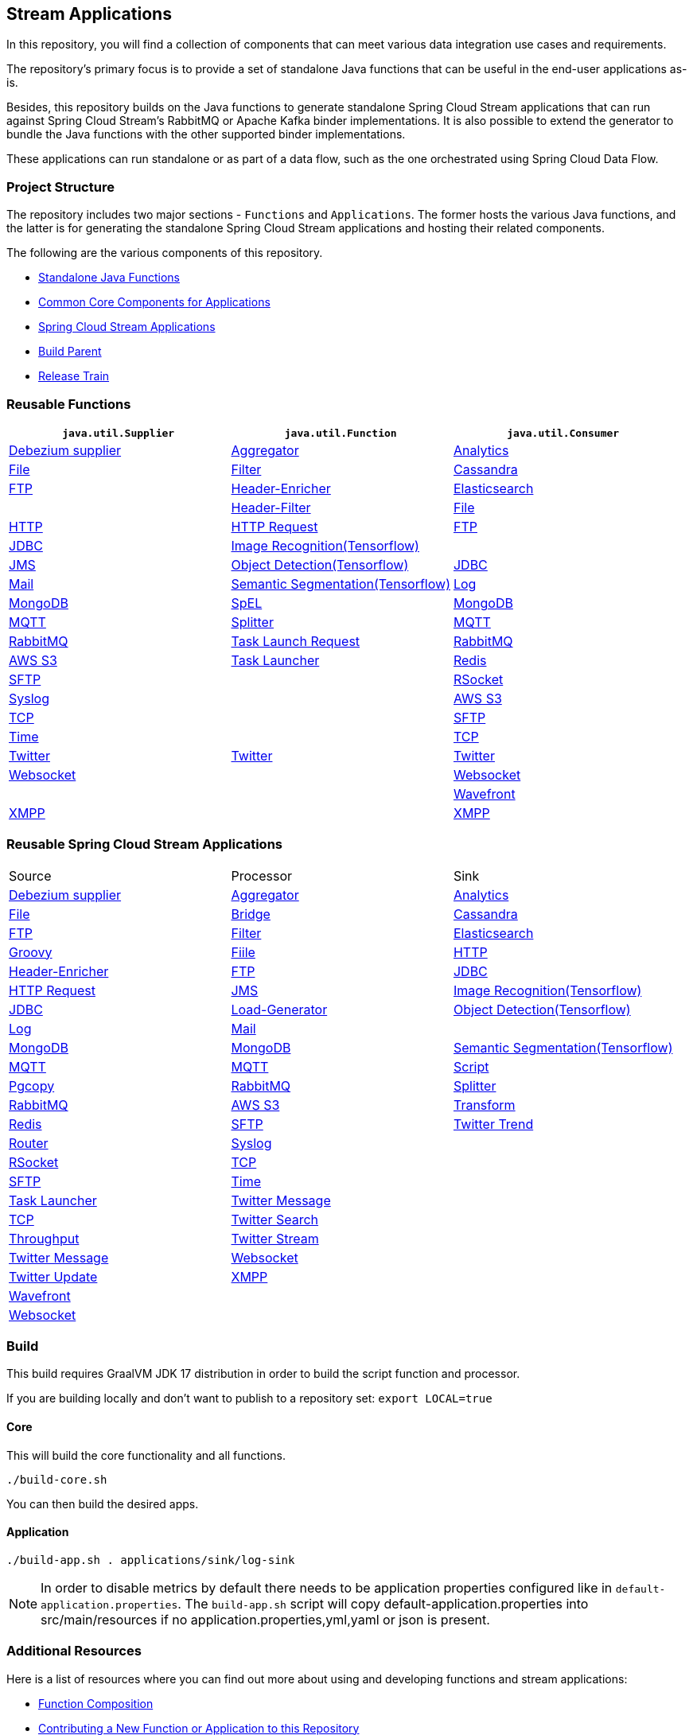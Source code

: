 == Stream Applications

In this repository, you will find a collection of components that can meet various data integration use cases and requirements.

The repository's primary focus is to provide a set of standalone Java functions that can be useful in the end-user applications as-is.

Besides, this repository builds on the Java functions to generate standalone Spring Cloud Stream applications that can run against Spring Cloud Stream's RabbitMQ or Apache Kafka binder implementations.
It is also possible to extend the generator to bundle the Java functions with the other supported binder implementations.

These applications can run standalone or as part of a data flow, such as the one orchestrated using Spring Cloud Data Flow.

=== Project Structure

The repository includes two major sections - `Functions` and `Applications`.
The former hosts the various Java functions, and the latter is for generating the standalone Spring Cloud Stream applications and hosting their related components.

The following are the various components of this repository.

* https://github.com/spring-cloud/stream-applications/tree/master/functions[Standalone Java Functions]
* https://github.com/spring-cloud/stream-applications/tree/master/applications/stream-applications-core[Common Core Components for Applications]
* https://github.com/spring-cloud/stream-applications/tree/master/applications[Spring Cloud Stream Applications]
* https://github.com/spring-cloud/stream-applications/tree/master/stream-applications-build[Build Parent]
* https://github.com/spring-cloud/stream-applications/tree/master/stream-applications-release-train[Release Train]

=== Reusable Functions

|===
| `java.util.Supplier` | `java.util.Function` | `java.util.Consumer`

|link:functions/supplier/debezium-supplier/README.adoc[Debezium supplier]
|link:functions/function/aggregator-function/README.adoc[Aggregator]
|link:functions/consumer/analytics-consumer/README.adoc[Analytics]

|link:functions/supplier/file-supplier/README.adoc[File]
|link:functions/function/filter-function/README.adoc[Filter]
|link:functions/consumer/cassandra-consumer/README.adoc[Cassandra]

|link:functions/supplier/ftp-supplier/README.adoc[FTP]
|link:functions/function/header-enricher-function/README.adoc[Header-Enricher]
|link:functions/consumer/elasticsearch-consumer/README.adoc[Elasticsearch]
|
|link:functions/function/header-filter-function/README.adoc[Header-Filter]
|link:functions/consumer/file-consumer/README.adoc[File]

|link:functions/supplier/http-supplier/README.adoc[HTTP]
|link:functions/function/http-request-function/README.adoc[HTTP Request]
|link:functions/consumer/ftp-consumer/README.adoc[FTP]

|link:functions/supplier/jdbc-supplier/README.adoc[JDBC]
|link:functions/function/image-recognition-function/README.adoc[Image Recognition(Tensorflow)]
|
|link:functions/supplier/jms-supplier/README.adoc[JMS]

|link:functions/function/object-detection-function/README.adoc[Object Detection(Tensorflow)]
|link:functions/consumer/jdbc-consumer/README.adoc[JDBC]

|link:functions/supplier/mail-supplier/README.adoc[Mail]

|link:functions/function/semantic-segmentation-function/README.adoc[Semantic Segmentation(Tensorflow)]
|link:functions/consumer/log-consumer/README.adoc[Log]

|link:functions/supplier/mongodb-supplier/README.adoc[MongoDB]

|link:functions/function/spel-function/README.adoc[SpEL]
|link:functions/consumer/mongodb-consumer/README.adoc[MongoDB]

|link:functions/supplier/mqtt-supplier/README.adoc[MQTT]

|link:functions/function/splitter-function/README.adoc[Splitter]
|link:functions/consumer/mqtt-consumer/README.adoc[MQTT]

|link:functions/supplier/rabbit-supplier/README.adoc[RabbitMQ]
|link:functions/function/task-launch-request-function/README.adoc[Task Launch Request]
|link:functions/consumer/rabbit-consumer/README.adoc[RabbitMQ]

|link:functions/supplier/s3-supplier/README.adoc[AWS S3]
|link:functions/function/tasklauncher-function/README.adoc[Task Launcher]
|link:functions/consumer/redis-consumer/README.adoc[Redis]

|link:functions/supplier/sftp-supplier/README.adoc[SFTP]
|
|link:functions/consumer/rsocket-consumer/README.adoc[RSocket]

|link:functions/supplier/syslog-supplier/README.adoc[Syslog]
|
|link:functions/consumer/s3-consumer/README.adoc[AWS S3]

|link:functions/supplier/tcp-supplier/README.adoc[TCP]
|
|link:functions/consumer/sftp-consumer/README.adoc[SFTP]

|link:functions/supplier/time-supplier/README.adoc[Time]
|
|link:functions/consumer/tcp-consumer/README.adoc[TCP]

|link:functions/supplier/twitter-supplier/README.adoc[Twitter]
|link:functions/function/twitter-function/README.adoc[Twitter]
|link:functions/consumer/twitter-consumer/README.adoc[Twitter]

|link:functions/supplier/websocket-supplier/README.adoc[Websocket]
|
|link:functions/consumer/websocket-consumer/README.adoc[Websocket]

|
|
|link:functions/consumer/wavefront-consumer/README.adoc[Wavefront]
|link:functions/supplier/xmpp-supplier/README.adoc[XMPP]
|
|link:functions/consumer/xmpp-consumer/README.adoc[XMPP]
|===

=== Reusable Spring Cloud Stream Applications

|===
| Source | Processor | Sink
|link:applications/source/debezium-source/README.adoc[Debezium supplier]
|link:applications/processor/aggregator-processor/README.adoc[Aggregator]
|link:applications/sink/analytics-sink/README.adoc[Analytics]
|link:applications/source/file-source/README.adoc[File]
|link:applications/processor/bridge-processor/README.adoc[Bridge]
|link:applications/sink/cassandra-sink/README.adoc[Cassandra]
|link:applications/source/ftp-source/README.adoc[FTP]
|link:applications/processor/filter-processor/README.adoc[Filter]
|link:applications/sink/elasticsearch-sink/README.adoc[Elasticsearch]
|link:applications/processor/groovy-processor/README.adoc[Groovy]
|link:applications/sink/file-sink/README.adoc[Fiile]
|link:applications/source/http-source/README.adoc[HTTP]
|link:applications/processor/header-enricher-processor/README.adoc[Header-Enricher]
|link:applications/sink/ftp-sink/README.adoc[FTP]
|link:applications/source/jdbc-source/README.adoc[JDBC]
|link:applications/processor/http-request-processor/README.adoc[HTTP Request]
|link:applications/source/jms-source/README.adoc[JMS]
|link:applications/processor/image-recognition-processor/README.adoc[Image Recognition(Tensorflow)]
|link:applications/sink/jdbc-sink/README.adoc[JDBC]
|link:applications/source/load-generator-source/README.adoc[Load-Generator]
|link:applications/processor/object-detection-processor/README.adoc[Object Detection(Tensorflow)]
|link:applications/sink/log-sink/README.adoc[Log]
|link:applications/source/mail-source/README.adoc[Mail]
|
|link:applications/sink/mongodb-sink/README.adoc[MongoDB]
|link:applications/source/mongodb-source/README.adoc[MongoDB]
|link:applications/processor/semantic-segmentation-processor/README.adoc[Semantic Segmentation(Tensorflow)]
|link:applications/sink/mqtt-sink/README.adoc[MQTT]
|link:applications/source/mqtt-source/README.adoc[MQTT]
|link:applications/processor/script-processor/README.adoc[Script]
|link:applications/sink/pgcopy-sink/README.adoc[Pgcopy]
|link:applications/source/rabbit-source/README.adoc[RabbitMQ]
|link:applications/processor/splitter-processor/README.adoc[Splitter]
|link:applications/sink/rabbit-sink/README.adoc[RabbitMQ]
|link:applications/source/s3-source/README.adoc[AWS S3]
|link:applications/processor/transform-processor/README.adoc[Transform]
|link:applications/sink/redis-sink/README.adoc[Redis]
|link:applications/source/sftp-source/README.adoc[SFTP]
|link:applications/processor/twitter-trend-processor/README.adoc[Twitter Trend]
|link:applications/sink/router-sink/README.adoc[Router]
|link:applications/source/syslog-source/README.adoc[Syslog]
|
|link:applications/sink/rsocket-sink/README.adoc[RSocket]
|link:applications/source/tcp-source/README.adoc[TCP]
|
|link:applications/sink/sftp-sink/README.adoc[SFTP]
|link:applications/source/time-source/README.adoc[Time]
|
|link:applications/sink/tasklauncher-sink/README.adoc[Task Launcher]
|link:applications/source/twitter-message-source/README.adoc[Twitter Message]
|
|link:applications/sink/tcp-sink/README.adoc[TCP]
|link:applications/source/twitter-search-source/README.adoc[Twitter Search]
|
|link:applications/sink/throughput-sink/README.adoc[Throughput]
|link:applications/source/twitter-stream-source/README.adoc[Twitter Stream]
|
|link:applications/sink/twitter-message-sink/README.adoc[Twitter Message]
|link:applications/source/websocket-source/README.adoc[Websocket]
|
|link:applications/sink/twitter-update-sink/README.adoc[Twitter Update]
|link:applications/source/xmpp-source/README.adoc[XMPP]
|
|link:applications/sink/wavefront-sink/README.adoc[Wavefront]
|
|
|link:applications/sink/websocket-sink/README.adoc[Websocket]
|
|
|link:applications/sink/xmpp-sink/README.adoc[XMPP]
|===

=== Build

This build requires GraalVM JDK 17 distribution in order to build the script function and processor.

If you are building locally and don't want to publish to a repository set: `export LOCAL=true`

==== Core

This will build the core functionality and all functions.

[source,shell]
....
./build-core.sh
....

You can then build the desired apps.

==== Application

[source,shell]
....
./build-app.sh . applications/sink/log-sink
....

NOTE: In order to disable metrics by default there needs to be application properties configured like in `default-application.properties`. The `build-app.sh` script will copy default-application.properties into src/main/resources if no application.properties,yml,yaml or json is present.

=== Additional Resources

Here is a list of resources where you can find out more about using and developing functions and stream applications:

* link:docs/FunctionComposition.adoc[Function Composition]
* link:docs/Contributing.adoc[Contributing a New Function or Application to this Repository]

=== Code of Conduct

Please see our https://github.com/spring-projects/.github/blob/master/CODE_OF_CONDUCT.md[Code of Conduct]
